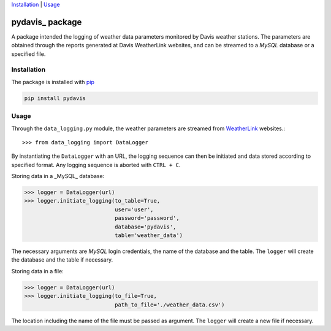 Installation_ | Usage_


##################
pydavis_ package
##################

A package intended the logging of weather data parameters monitored by
Davis weather stations. The parameters are obtained through the reports
generated at Davis WeatherLink websites, and can be streamed to a *MySQL*
database or a specified file.


************
Installation
************

The package is installed with `pip <https://pypi.python.org/pypi/pip>`_

.. code-block:: bash

   pip install pydavis


*****
Usage
*****

Through the ``data_logging.py`` module, the weather parameters are
streamed from `WeatherLink <https://www.weatherlink.com/>`__ websites.::

   >>> from data_logging import DataLogger

By instantiating the ``DataLogger`` with an URL, the logging sequence can then
be initiated and data stored according to specified format. Any logging
sequence is aborted with ``CTRL + C``.

Storing data in a _MySQL_ database:

.. code-block:: python

    >>> logger = DataLogger(url)
    >>> logger.initiate_logging(to_table=True,
                                user='user',
                                password='password',
                                database='pydavis',
                                table='weather_data')

The necessary arguments are *MySQL* login credentials, the name of the database
and the table. The ``logger`` will create the database and the table if
necessary.

Storing data in a file:

.. code-block:: python

    >>> logger = DataLogger(url)
    >>> logger.initiate_logging(to_file=True,
                                path_to_file='./weather_data.csv')

The location including the name of the file must be passed as argument.
The ``logger`` will create a new file if necessary.
